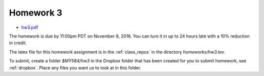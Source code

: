 

.. _homework3:

=============================================================
Homework 3
=============================================================

- `hw3.pdf <_static/hw3.pdf>`_

The homework is due by 11:00pm PDT on November 8, 2016.  You can turn it in
up to 24 hours late with a 10% reduction in credit.  

The latex file for this homework assignment is in the :ref:`class_repos` in the
directory `homeworks/hw3.tex`.  

To submit, create a folder `$MY584/hw3` in the Dropbox folder that has been
created for you to submit homework, see :ref:`dropbox`.
Place any files you want us to look at in this folder.


